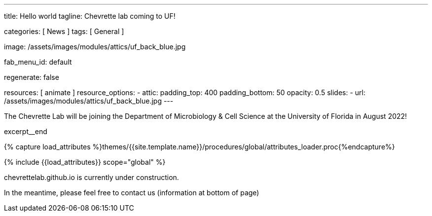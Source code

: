 ---
title:                                  Hello world
tagline:                                Chevrette lab coming to UF!

categories:                             [ News ]
tags:                                   [ General ]

image:                                  /assets/images/modules/attics/uf_back_blue.jpg

fab_menu_id:                            default

regenerate:                             false

resources:                              [ animate ]
resource_options:
  - attic:
      padding_top:                      400
      padding_bottom:                   50
      opacity:                          0.5
      slides:
        - url:                          /assets/images/modules/attics/uf_back_blue.jpg
---

// Page Initializer
// =============================================================================
// Enable the Liquid Preprocessor
:page-liquid:

// Set (local) page attributes here
// -----------------------------------------------------------------------------
// :page--attr:                         <attr-value>
:badges-enabled:                        false


// Place an excerpt at the most top position
// -----------------------------------------------------------------------------
[role="dropcap"]
The Chevrette Lab will be joining the Department of Microbiology & Cell Science at the University of Florida in August 2022!

excerpt__end

//  Load Liquid procedures
// -----------------------------------------------------------------------------
{% capture load_attributes %}themes/{{site.template.name}}/procedures/global/attributes_loader.proc{%endcapture%}

// Load page attributes
// -----------------------------------------------------------------------------
{% include {{load_attributes}} scope="global" %}


// Page content
// ~~~~~~~~~~~~~~~~~~~~~~~~~~~~~~~~~~~~~~~~~~~~~~~~~~~~~~~~~~~~~~~~~~~~~~~~~~~~~

ifeval::[{badges-enabled} == true]
{badge-j1--license} {badge-j1--version-latest} {badge-j1-gh--last-commit} {badge-j1--downloads}
endif::[]

// Include sub-documents (if any)
// -----------------------------------------------------------------------------

chevrettelab.github.io is currently under construction.

In the meantime, please feel free to contact us (information at bottom of page)